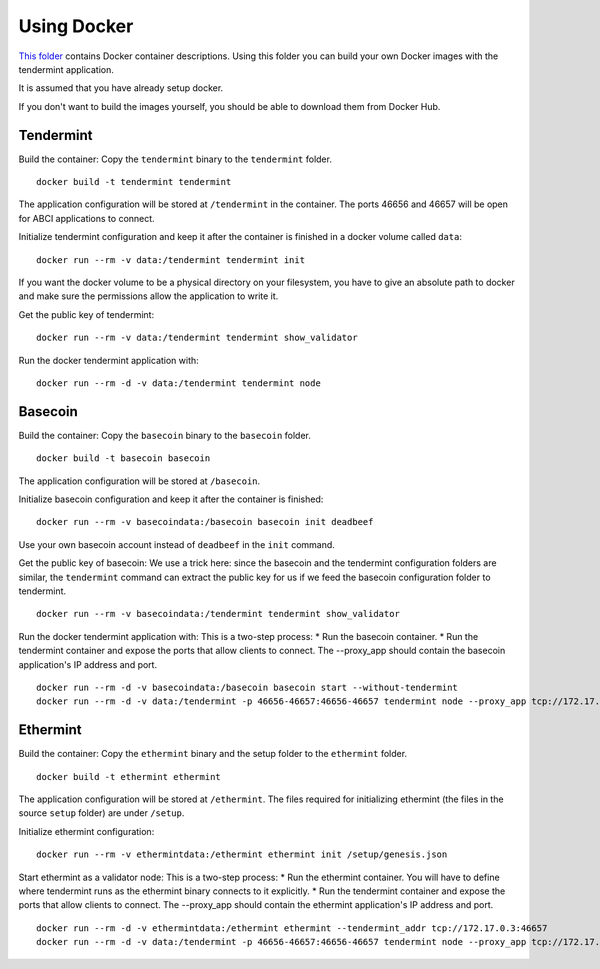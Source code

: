 Using Docker
============

`This folder <https://github.com/tendermint/tools/tree/master/docker>`__ contains Docker container descriptions. Using this folder
you can build your own Docker images with the tendermint application.

It is assumed that you have already setup docker.

If you don't want to build the images yourself, you should be able to
download them from Docker Hub.

Tendermint
----------

Build the container: Copy the ``tendermint`` binary to the
``tendermint`` folder.

::

    docker build -t tendermint tendermint

The application configuration will be stored at ``/tendermint`` in the
container. The ports 46656 and 46657 will be open for ABCI applications
to connect.

Initialize tendermint configuration and keep it after the container is
finished in a docker volume called ``data``:

::

    docker run --rm -v data:/tendermint tendermint init

If you want the docker volume to be a physical directory on your
filesystem, you have to give an absolute path to docker and make sure
the permissions allow the application to write it.

Get the public key of tendermint:

::

    docker run --rm -v data:/tendermint tendermint show_validator

Run the docker tendermint application with:

::

    docker run --rm -d -v data:/tendermint tendermint node

Basecoin
--------

Build the container: Copy the ``basecoin`` binary to the ``basecoin``
folder.

::

    docker build -t basecoin basecoin

The application configuration will be stored at ``/basecoin``.

Initialize basecoin configuration and keep it after the container is
finished:

::

    docker run --rm -v basecoindata:/basecoin basecoin init deadbeef

Use your own basecoin account instead of ``deadbeef`` in the ``init``
command.

Get the public key of basecoin: We use a trick here: since the basecoin
and the tendermint configuration folders are similar, the ``tendermint``
command can extract the public key for us if we feed the basecoin
configuration folder to tendermint.

::

    docker run --rm -v basecoindata:/tendermint tendermint show_validator

Run the docker tendermint application with: This is a two-step process:
\* Run the basecoin container. \* Run the tendermint container and
expose the ports that allow clients to connect. The --proxy\_app should
contain the basecoin application's IP address and port.

::

    docker run --rm -d -v basecoindata:/basecoin basecoin start --without-tendermint
    docker run --rm -d -v data:/tendermint -p 46656-46657:46656-46657 tendermint node --proxy_app tcp://172.17.0.2:46658

Ethermint
---------

Build the container: Copy the ``ethermint`` binary and the setup folder
to the ``ethermint`` folder.

::

    docker build -t ethermint ethermint

The application configuration will be stored at ``/ethermint``. The
files required for initializing ethermint (the files in the source
``setup`` folder) are under ``/setup``.

Initialize ethermint configuration:

::

    docker run --rm -v ethermintdata:/ethermint ethermint init /setup/genesis.json

Start ethermint as a validator node: This is a two-step process: \* Run
the ethermint container. You will have to define where tendermint runs
as the ethermint binary connects to it explicitly. \* Run the tendermint
container and expose the ports that allow clients to connect. The
--proxy\_app should contain the ethermint application's IP address and
port.

::

    docker run --rm -d -v ethermintdata:/ethermint ethermint --tendermint_addr tcp://172.17.0.3:46657
    docker run --rm -d -v data:/tendermint -p 46656-46657:46656-46657 tendermint node --proxy_app tcp://172.17.0.2:46658
